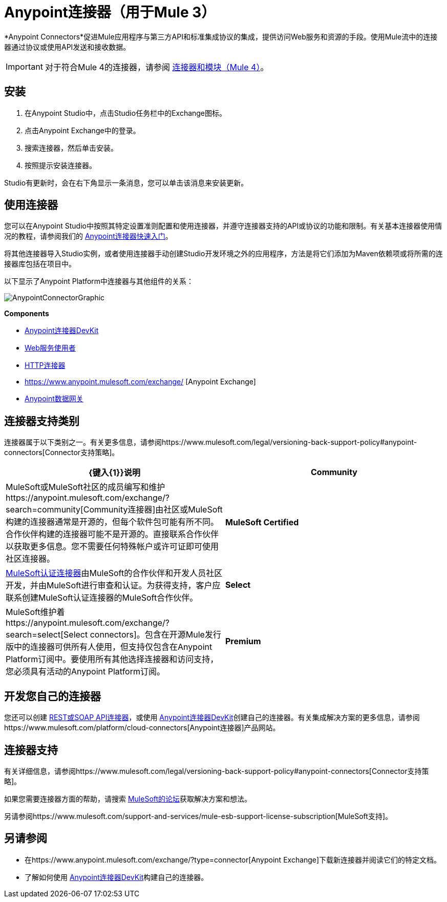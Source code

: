 =  Anypoint连接器（用于Mule 3）
:keywords: anypoint, components, elements, connectors

*Anypoint Connectors*促进Mule应用程序与第三方API和标准集成协议的集成，提供访问Web服务和资源的手段。使用Mule流中的连接器通过协议或使用API​​发送和接收数据。

[IMPORTANT]
====
对于符合Mule 4的连接器，请参阅 link:/connectors[连接器和模块（Mule 4）]。
====

== 安装

. 在Anypoint Studio中，点击Studio任务栏中的Exchange图标。
. 点击Anypoint Exchange中的登录。
. 搜索连接器，然后单击安装。
. 按照提示安装连接器。

Studio有更新时，会在右下角显示一条消息，您可以单击该消息来安装更新。

== 使用连接器

您可以在Anypoint Studio中按照其特定设置准则配置和使用连接器，并遵守连接器支持的API或协议的功能和限制。有关基本连接器使用情况的教程，请参阅我们的 link:/getting-started/anypoint-connector[Anypoint连接器快速入门]。

将其他连接器导入Studio实例，或者使用连接器手动创建Studio开发环境之外的应用程序，方法是将它们添加为Maven依赖项或将所需的连接器库包括在项目中。

以下显示了Anypoint Platform中连接器与其他组件的关系：

image:AnypointConnectorGraphic.png[AnypointConnectorGraphic]

*Components*

*  link:/anypoint-connector-devkit/v/3.8[Anypoint连接器DevKit]
*  link:/mule-user-guide/v/3.9/web-service-consumer[Web服务使用者]
*  link:/mule-user-guide/v/3.9/http-connector[HTTP连接器]
*  https://www.anypoint.mulesoft.com/exchange/ [Anypoint Exchange]
*  link:/anypoint-data-gateway/installing-anypoint-data-gateway[Anypoint数据网关]

== 连接器支持类别

连接器属于以下类别之一。有关更多信息，请参阅https://www.mulesoft.com/legal/versioning-back-support-policy#anypoint-connectors[Connector支持策略]。

[%header,cols="2*a"]
|===
| {键入{1}}说明
| *Community*
|

MuleSoft或MuleSoft社区的成员编写和维护https://anypoint.mulesoft.com/exchange/?search=community[Community连接器]由社区或MuleSoft构建的连接器通常是开源的，但每个软件包可能有所不同。合作伙伴构建的连接器可能不是开源的。直接联系合作伙伴以获取更多信息。您不需要任何特殊帐户或许可证即可使用社区连接器。

| *MuleSoft Certified*
|

https://anypoint.mulesoft.com/exchange/?search=mulesoft-certified[MuleSoft认证连接器]由MuleSoft的合作伙伴和开发人员社区开发，并由MuleSoft进行审查和认证。为获得支持，客户应联系创建MuleSoft认证连接器的MuleSoft合作伙伴。

| *Select*
|

MuleSoft维护着https://anypoint.mulesoft.com/exchange/?search=select[Select connectors]。包含在开源Mule发行版中的连接器可供所有人使用，但支持仅包含在Anypoint Platform订阅中。要使用所有其他选择连接器和访问支持，您必须具有活动的Anypoint Platform订阅。

| *Premium*
|

MuleSoft维护着https://anypoint.mulesoft.com/exchange/?search=premium[Premium连接器];您必须拥有有效的CloudHub Premium计划或企业订购，并具有您希望使用的特定连接器的权利。
|===

== 开发您自己的连接器

您还可以创建 link:/mule-user-guide/v/3.9/publishing-and-consuming-apis-with-mule[REST或SOAP API连接器]，或使用 link:/anypoint-connector-devkit/v/3.8[Anypoint连接器DevKit]创建自己的连接器。有关集成解决方案的更多信息，请参阅https://www.mulesoft.com/platform/cloud-connectors[Anypoint连接器]产品网站。

== 连接器支持

有关详细信息，请参阅https://www.mulesoft.com/legal/versioning-back-support-policy#anypoint-connectors[Connector支持策略]。

如果您需要连接器方面的帮助，请搜索 http://forums.mulesoft.com[MuleSoft的论坛]获取解决方案和想法。

另请参阅https://www.mulesoft.com/support-and-services/mule-esb-support-license-subscription[MuleSoft支持]。

== 另请参阅

* 在https://www.anypoint.mulesoft.com/exchange/?type=connector[Anypoint Exchange]下载新连接器并阅读它们的特定文档。
* 了解如何使用 link:/anypoint-connector-devkit/v/3.8[Anypoint连接器DevKit]构建自己的连接器。
